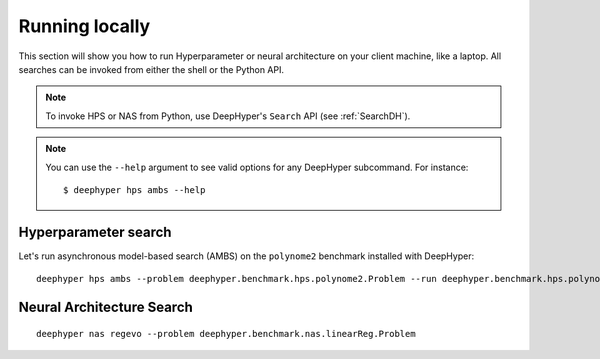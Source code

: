Running locally
***************

This section will show you how to run Hyperparameter or neural architecture on your client machine, like a laptop. 
All searches can be invoked from either the shell or the Python API.

.. note::

    To invoke HPS or NAS from Python, use DeepHyper's ``Search`` API (see :ref:`SearchDH`).


.. note::

    You can use the ``--help`` argument to see valid options for any DeepHyper subcommand. For 
    instance::

        $ deephyper hps ambs --help

Hyperparameter search
=====================

Let's run asynchronous model-based search (AMBS) on the ``polynome2`` benchmark installed with DeepHyper: ::

    deephyper hps ambs --problem deephyper.benchmark.hps.polynome2.Problem --run deephyper.benchmark.hps.polynome2.run



Neural Architecture Search
==========================

::

    deephyper nas regevo --problem deephyper.benchmark.nas.linearReg.Problem
